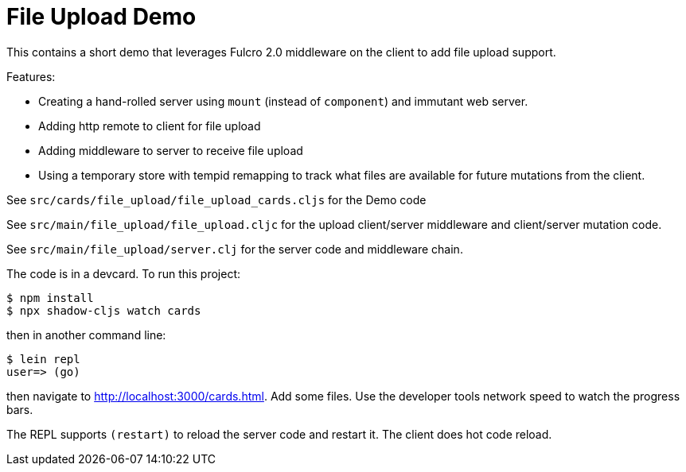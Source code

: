 = File Upload Demo

This contains a short demo that leverages Fulcro 2.0 middleware on the client to add file upload
support.

Features:

- Creating a hand-rolled server using `mount` (instead of `component`) and immutant web server.
- Adding http remote to client for file upload
- Adding middleware to server to receive file upload
- Using a temporary store with tempid remapping to track what files are available for future mutations from the client.

See `src/cards/file_upload/file_upload_cards.cljs` for the Demo code

See `src/main/file_upload/file_upload.cljc` for the upload client/server middleware
and client/server mutation code.

See `src/main/file_upload/server.clj` for the server code and middleware chain.

The code is in a devcard. To run this project:

```
$ npm install
$ npx shadow-cljs watch cards
```

then in another command line:

```
$ lein repl
user=> (go)
```

then navigate to http://localhost:3000/cards.html.  Add some files.  Use the developer tools
network speed to watch the progress bars.

The REPL supports `(restart)` to reload the server code and restart it. The client does hot code reload.
